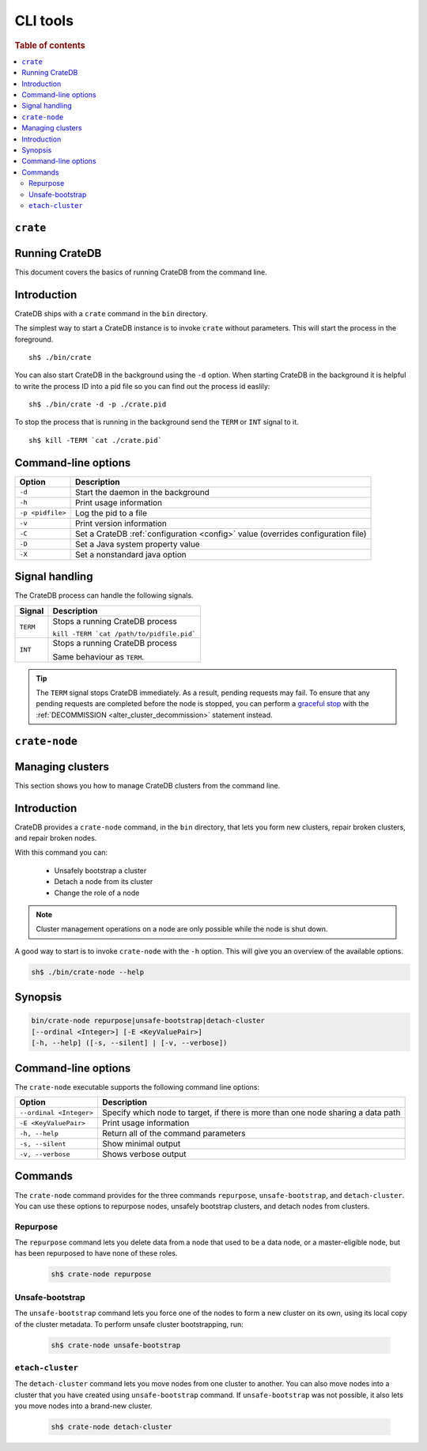.. highlight:: sh
.. _cli:
.. _crate-node:

=========
CLI tools
=========

.. rubric:: Table of contents

.. contents::
   :local:

``crate``
---------

Running CrateDB
---------------

This document covers the basics of running CrateDB from the command line.

.. SEEALSO::

   For help installing CrateDB for the first time, check out `Getting Started With CrateDB`_.

   If you're deploying CrateDB, check out the `CrateDB Guide`_.

.. _Getting Started With CrateDB: https://crate.io/docs/crate/getting-started/en/latest/install/index.html
.. _CrateDB Guide: https://crate.io/docs/crate/guide/en/latest/deployment/index.html

Introduction
------------

CrateDB ships with a ``crate`` command in the ``bin`` directory.

The simplest way to start a CrateDB instance is to invoke ``crate`` without
parameters. This will start the process in the foreground.

::

  sh$ ./bin/crate

You can also start CrateDB in the background using the ``-d`` option. When
starting CrateDB in the background it is helpful to write the process ID into a
pid file so you can find out the process id easlily::

  sh$ ./bin/crate -d -p ./crate.pid

To stop the process that is running in the background send the ``TERM`` or
``INT`` signal to it.

::

  sh$ kill -TERM `cat ./crate.pid`

Command-line options
--------------------

+------------------+----------------------------------------------------------+
| Option           | Description                                              |
+==================+==========================================================+
| ``-d``           | Start the daemon in the background                       |
+------------------+----------------------------------------------------------+
| ``-h``           | Print usage information                                  |
+------------------+----------------------------------------------------------+
| ``-p <pidfile>`` | Log the pid to a file                                    |
+------------------+----------------------------------------------------------+
| ``-v``           | Print version information                                |
+------------------+----------------------------------------------------------+
| ``-C``           | Set a CrateDB :ref:`configuration <config>` value        |
|                  | (overrides configuration file)                           |
+------------------+----------------------------------------------------------+
| ``-D``           | Set a Java system property value                         |
+------------------+----------------------------------------------------------+
| ``-X``           | Set a nonstandard java option                            |
+------------------+----------------------------------------------------------+

.. _cli_signals:

Signal handling
---------------

The CrateDB process can handle the following signals.

+-----------+---------------------------------------------+
| Signal    | Description                                 |
+===========+=============================================+
| ``TERM``  | Stops a running CrateDB process             |
|           |                                             |
|           | ``kill -TERM `cat /path/to/pidfile.pid```   |
|           |                                             |
+-----------+---------------------------------------------+
| ``INT``   | Stops a running CrateDB process             |
|           |                                             |
|           | Same behaviour as ``TERM``.                 |
+-----------+---------------------------------------------+

.. TIP::

    The ``TERM`` signal stops CrateDB immediately. As a result, pending
    requests may fail. To ensure that any pending requests are completed before
    the node is stopped, you can perform a `graceful stop`_ with the
    :ref:`DECOMMISSION <alter_cluster_decommission>` statement instead.

``crate-node``
--------------

Managing clusters
-----------------

This section shows you how to manage CrateDB clusters from the command line.

.. SEEALSO::

   For step-by-step how-tos and examples on how to troubleshoot CrateDB clusters and
   nodes from the command line, please refer to `Troubleshooting with crate-node CLI`_.

Introduction
------------

CrateDB provides a ``crate-node`` command, in the ``bin`` directory, that lets
you form new clusters, repair broken clusters, and repair broken nodes.

With this command you can:

 * Unsafely bootstrap a cluster
 * Detach a node from its cluster
 * Change the role of a node

.. NOTE::

  Cluster management operations on a node are only possible while the node is
  shut down.

A good way to start is to invoke ``crate-node`` with the ``-h`` option. This
will give you an overview of the available options.

.. code-block:: console

    sh$ ./bin/crate-node --help

Synopsis
--------

.. code-block:: console

   bin/crate-node repurpose|unsafe-bootstrap|detach-cluster
   [--ordinal <Integer>] [-E <KeyValuePair>]
   [-h, --help] ([-s, --silent] | [-v, --verbose])

Command-line options
--------------------

The ``crate-node`` executable supports the following command line options:


+------------------------+-------------------------------------------------------+
| Option                 | Description                                           |
+========================+=======================================================+
| ``--ordinal <Integer>``| Specify which node to target, if there is more than   |
|                        | one node sharing a data path                          |
+------------------------+-------------------------------------------------------+
| ``-E <KeyValuePair>``  | Print usage information                               |
+------------------------+-------------------------------------------------------+
| ``-h, --help``         | Return all of the command parameters                  |
+------------------------+-------------------------------------------------------+
| ``-s, --silent``       | Show minimal output                                   |
+------------------------+-------------------------------------------------------+
| ``-v, --verbose``      | Shows verbose output                                  |
+------------------------+-------------------------------------------------------+

Commands
--------

The ``crate-node`` command provides for the three commands ``repurpose``,
``unsafe-bootstrap``, and ``detach-cluster``. You can use these options to
repurpose nodes, unsafely bootstrap clusters, and detach nodes from clusters.

Repurpose
^^^^^^^^^

The ``repurpose`` command lets you delete data from a node that used to be a
data node, or a master-eligible node, but has been repurposed to have none of
these roles.

  .. code-block:: console

      sh$ crate-node repurpose

Unsafe-bootstrap
^^^^^^^^^^^^^^^^

The ``unsafe-bootstrap`` command lets you force one of the nodes to form a
new cluster on its own, using its local copy of the cluster metadata. To
perform unsafe cluster bootstrapping, run:

  .. code-block:: console

      sh$ crate-node unsafe-bootstrap

``etach-cluster``
^^^^^^^^^^^^^^^^^

The ``detach-cluster`` command lets you move nodes from one cluster to
another. You can also move nodes into a cluster that you have created using
``unsafe-bootstrap`` command. If ``unsafe-bootstrap`` was not possible, it
also lets you move nodes into a brand-new cluster.

  .. code-block:: console

      sh$ crate-node detach-cluster

.. _Troubleshooting with crate-node CLI: https://crate.io/docs/crate/guide/en/latest/best-practices/crate-node.html

.. _Rolling Upgrade: http://crate.io/docs/crate/guide/best_practices/rolling_upgrade.html

.. _graceful stop: https://crate.io/docs/crate/guide/en/latest/admin/rolling-upgrade.html#step-2-graceful-stop
